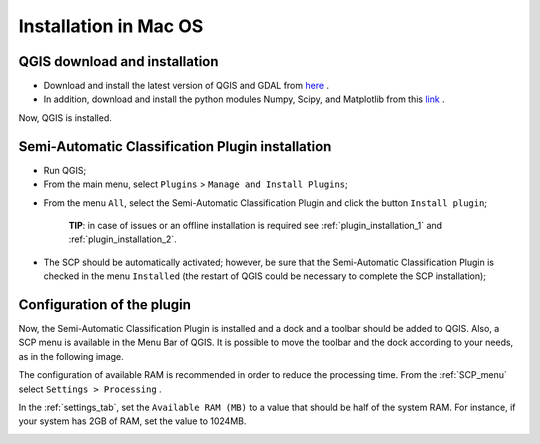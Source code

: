 .. _installation_mac:

***********************
Installation in Mac OS
***********************

.. |br| raw:: html

	<br />

.. _QGIS_installation_mac:
 
QGIS download and installation
------------------------------

* Download and install the latest version of QGIS and GDAL from `here <http://www.kyngchaos.com/software/qgis>`_ .

* In addition, download and install the python modules Numpy, Scipy, and Matplotlib from this `link <http://www.kyngchaos.com/software/python>`_ .

Now, QGIS is installed.

.. image:: _static/QGIS_u.jpg

.. _plugin_installation_mac:
 
Semi-Automatic Classification Plugin installation
--------------------------------------------------

* Run QGIS;

* From the main menu, select ``Plugins`` > ``Manage and Install Plugins``;

.. image:: _static/install_u.jpg

* From the menu ``All``, select the Semi-Automatic Classification Plugin and click the button ``Install plugin``;

	**TIP**: in case of issues or an offline installation is required see :ref:`plugin_installation_1` and :ref:`plugin_installation_2`.
	
.. image:: _static/plugins.jpg

* The SCP should be automatically activated; however, be sure that the Semi-Automatic Classification Plugin is checked in the menu ``Installed`` (the restart of QGIS could be necessary to complete the SCP installation);

.. image:: _static/plugins_installed.jpg

.. _plugin_configuration_mac:

Configuration of the plugin
---------------------------

Now, the Semi-Automatic Classification Plugin is installed and a dock and a toolbar should be added to QGIS.
Also, a SCP menu is available in the Menu Bar of QGIS. 
It is possible to move the toolbar and the dock according to your needs, as in the following image.
	
.. image:: _static/SemiAutomaticClassificationPlugin.jpg

The configuration of available RAM is recommended in order to reduce the processing time. 
From the :ref:`SCP_menu` select |settings_tool| ``Settings > Processing`` .

.. image:: _static/settings_processing.jpg

In the :ref:`settings_tab`, set the ``Available RAM (MB)`` to a value that should be half of the system RAM. For instance, if your system has 2GB of RAM, set the value to 1024MB.

.. |settings_tool| image:: _static/semiautomaticclassificationplugin_settings_tool.png
	:width: 20pt
	
.. image:: _static/settings_processing_tab.jpg